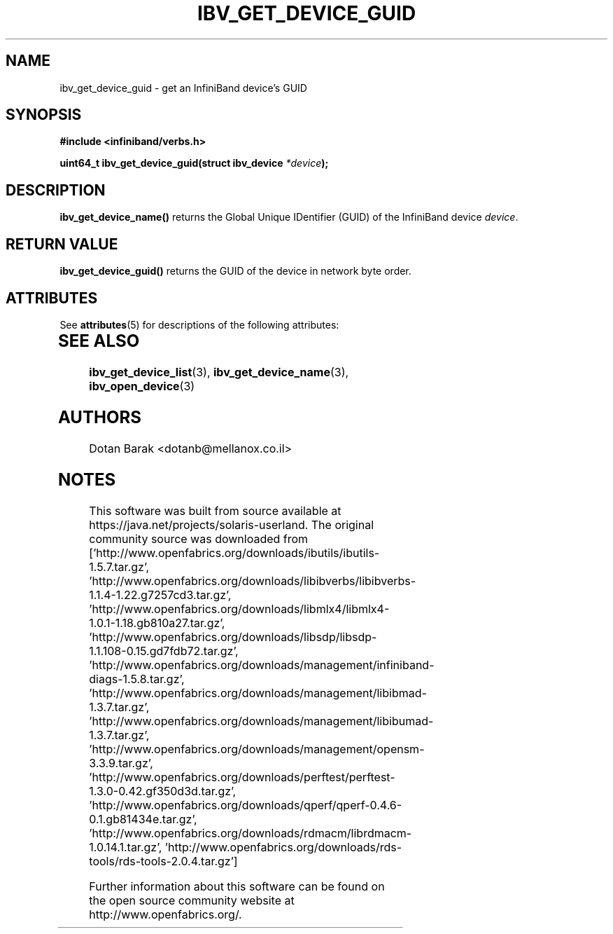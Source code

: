 '\" te
.\" -*- nroff -*-
.\"
.TH IBV_GET_DEVICE_GUID 3 2006-10-31 libibverbs "Libibverbs Programmer's Manual"
.SH "NAME"
ibv_get_device_guid \- get an InfiniBand device's GUID
.SH "SYNOPSIS"
.nf
.B #include <infiniband/verbs.h>
.sp
.BI "uint64_t ibv_get_device_guid(struct ibv_device " "*device" ");
.fi
.SH "DESCRIPTION"
.B ibv_get_device_name()
returns the Global Unique IDentifier (GUID) of the InfiniBand device
.I device\fR.
.SH "RETURN VALUE"
.B ibv_get_device_guid()
returns the GUID of the device in network byte order.

.\" Oracle has added the ARC stability level to this manual page
.SH ATTRIBUTES
See
.BR attributes (5)
for descriptions of the following attributes:
.sp
.TS
box;
cbp-1 | cbp-1
l | l .
ATTRIBUTE TYPE	ATTRIBUTE VALUE 
=
Availability	network/open-fabrics
=
Stability	Volatile
.TE 
.PP
.SH "SEE ALSO"
.BR ibv_get_device_list (3),
.BR ibv_get_device_name (3),
.BR ibv_open_device (3)
.SH "AUTHORS"
.TP
Dotan Barak <dotanb@mellanox.co.il>


.SH NOTES

.\" Oracle has added source availability information to this manual page
This software was built from source available at https://java.net/projects/solaris-userland.  The original community source was downloaded from  ['http://www.openfabrics.org/downloads/ibutils/ibutils-1.5.7.tar.gz', 'http://www.openfabrics.org/downloads/libibverbs/libibverbs-1.1.4-1.22.g7257cd3.tar.gz', 'http://www.openfabrics.org/downloads/libmlx4/libmlx4-1.0.1-1.18.gb810a27.tar.gz', 'http://www.openfabrics.org/downloads/libsdp/libsdp-1.1.108-0.15.gd7fdb72.tar.gz', 'http://www.openfabrics.org/downloads/management/infiniband-diags-1.5.8.tar.gz', 'http://www.openfabrics.org/downloads/management/libibmad-1.3.7.tar.gz', 'http://www.openfabrics.org/downloads/management/libibumad-1.3.7.tar.gz', 'http://www.openfabrics.org/downloads/management/opensm-3.3.9.tar.gz', 'http://www.openfabrics.org/downloads/perftest/perftest-1.3.0-0.42.gf350d3d.tar.gz', 'http://www.openfabrics.org/downloads/qperf/qperf-0.4.6-0.1.gb81434e.tar.gz', 'http://www.openfabrics.org/downloads/rdmacm/librdmacm-1.0.14.1.tar.gz', 'http://www.openfabrics.org/downloads/rds-tools/rds-tools-2.0.4.tar.gz']

Further information about this software can be found on the open source community website at http://www.openfabrics.org/.
